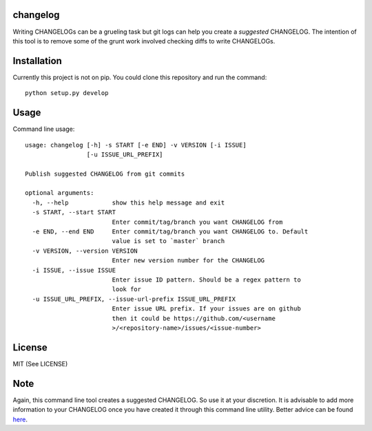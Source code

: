 changelog
=========

.. image:: https://travis-ci.org/kirankoduru/changelog.svg
    :target: https://travis-ci.org/kirankoduru/changelog

.. image:: https://coveralls.io/repos/github/kirankoduru/changelog/badge.svg?branch=master
  :target: https://coveralls.io/github/kirankoduru/changelog?branch=master

Writing CHANGELOGs can be a grueling task but git logs can help you create a *suggested* CHANGELOG. The intention of this tool is to remove some of the grunt work involved checking diffs to write CHANGELOGs.


Installation
============
Currently this project is not on pip. You could clone this repository and run the command::

    python setup.py develop


Usage
=====

Command line usage::

    usage: changelog [-h] -s START [-e END] -v VERSION [-i ISSUE]
                     [-u ISSUE_URL_PREFIX]

    Publish suggested CHANGELOG from git commits

    optional arguments:
      -h, --help            show this help message and exit
      -s START, --start START
                            Enter commit/tag/branch you want CHANGELOG from
      -e END, --end END     Enter commit/tag/branch you want CHANGELOG to. Default
                            value is set to `master` branch
      -v VERSION, --version VERSION
                            Enter new version number for the CHANGELOG
      -i ISSUE, --issue ISSUE
                            Enter issue ID pattern. Should be a regex pattern to
                            look for
      -u ISSUE_URL_PREFIX, --issue-url-prefix ISSUE_URL_PREFIX
                            Enter issue URL prefix. If your issues are on github
                            then it could be https://github.com/<username
                            >/<repository-name>/issues/<issue-number>

License
=======
MIT (See LICENSE)

Note
====
Again, this command line tool creates a suggested CHANGELOG. So use it at your discretion. It is advisable to add more information to your CHANGELOG once you have created it through this command line utility. Better advice can be found here_.

.. _here: http://keepachangelog.com/en/0.3.0/

